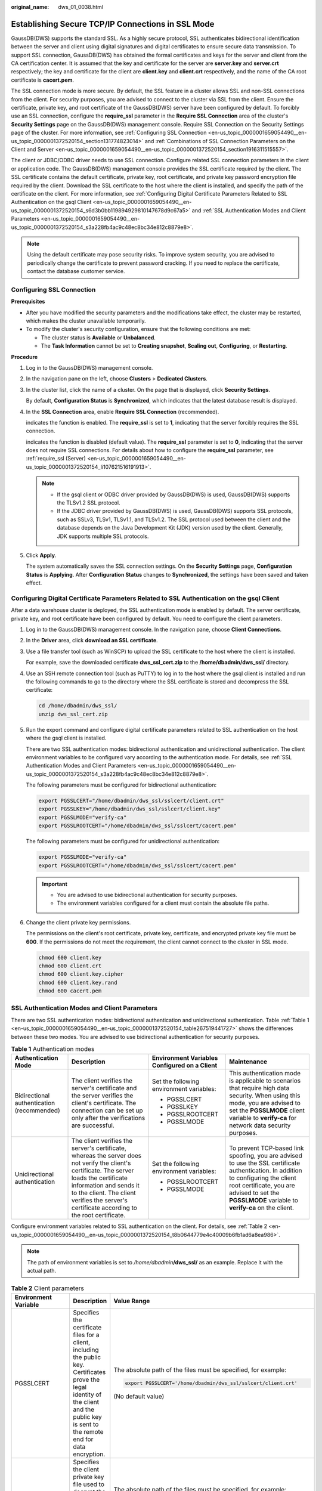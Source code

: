 :original_name: dws_01_0038.html

.. _dws_01_0038:

Establishing Secure TCP/IP Connections in SSL Mode
==================================================

GaussDB(DWS) supports the standard SSL. As a highly secure protocol, SSL authenticates bidirectional identification between the server and client using digital signatures and digital certificates to ensure secure data transmission. To support SSL connection, GaussDB(DWS) has obtained the formal certificates and keys for the server and client from the CA certification center. It is assumed that the key and certificate for the server are **server.key** and **server.crt** respectively; the key and certificate for the client are **client.key** and **client.crt** respectively, and the name of the CA root certificate is **cacert.pem**.

The SSL connection mode is more secure. By default, the SSL feature in a cluster allows SSL and non-SSL connections from the client. For security purposes, you are advised to connect to the cluster via SSL from the client. Ensure the certificate, private key, and root certificate of the GaussDB(DWS) server have been configured by default. To forcibly use an SSL connection, configure the **require_ssl** parameter in the **Require SSL Connection** area of the cluster's **Security Settings** page on the GaussDB(DWS) management console. Require SSL Connection on the Security Settings page of the cluster. For more information, see :ref:`Configuring SSL Connection <en-us_topic_0000001659054490__en-us_topic_0000001372520154_section131774823014>` and :ref:`Combinations of SSL Connection Parameters on the Client and Server <en-us_topic_0000001659054490__en-us_topic_0000001372520154_section1916311515557>`.

The client or JDBC/ODBC driver needs to use SSL connection. Configure related SSL connection parameters in the client or application code. The GaussDB(DWS) management console provides the SSL certificate required by the client. The SSL certificate contains the default certificate, private key, root certificate, and private key password encryption file required by the client. Download the SSL certificate to the host where the client is installed, and specify the path of the certificate on the client. For more information, see :ref:`Configuring Digital Certificate Parameters Related to SSL Authentication on the gsql Client <en-us_topic_0000001659054490__en-us_topic_0000001372520154_s6d3b0bb119894929810147678d9c67a5>` and :ref:`SSL Authentication Modes and Client Parameters <en-us_topic_0000001659054490__en-us_topic_0000001372520154_s3a228fb4ac9c48ec8bc34e812c8879e8>`.

.. note::

   Using the default certificate may pose security risks. To improve system security, you are advised to periodically change the certificate to prevent password cracking. If you need to replace the certificate, contact the database customer service.

.. _en-us_topic_0000001659054490__en-us_topic_0000001372520154_section131774823014:

Configuring SSL Connection
--------------------------

**Prerequisites**

-  After you have modified the security parameters and the modifications take effect, the cluster may be restarted, which makes the cluster unavailable temporarily.
-  To modify the cluster's security configuration, ensure that the following conditions are met:

   -  The cluster status is **Available** or **Unbalanced**.
   -  The **Task Information** cannot be set to **Creating snapshot**, **Scaling out**, **Configuring**, or **Restarting**.

**Procedure**

#. Log in to the GaussDB(DWS) management console.

#. In the navigation pane on the left, choose **Clusters** > **Dedicated Clusters**.

#. In the cluster list, click the name of a cluster. On the page that is displayed, click **Security Settings**.

   By default, **Configuration Status** is **Synchronized**, which indicates that the latest database result is displayed.

#. In the **SSL Connection** area, enable **Require SSL Connection** (recommended).

   |image1| indicates the function is enabled. The **require_ssl** is set to **1**, indicating that the server forcibly requires the SSL connection.

   |image2| indicates the function is disabled (default value). The **require_ssl** parameter is set to **0**, indicating that the server does not require SSL connections. For details about how to configure the **require_ssl** parameter, see :ref:`require_ssl (Server) <en-us_topic_0000001659054490__en-us_topic_0000001372520154_li107621516191913>`.

   .. note::

      -  If the gsql client or ODBC driver provided by GaussDB(DWS) is used, GaussDB(DWS) supports the TLSv1.2 SSL protocol.
      -  If the JDBC driver provided by GaussDB(DWS) is used, GaussDB(DWS) supports SSL protocols, such as SSLv3, TLSv1, TLSv1.1, and TLSv1.2. The SSL protocol used between the client and the database depends on the Java Development Kit (JDK) version used by the client. Generally, JDK supports multiple SSL protocols.

#. Click **Apply**.

   The system automatically saves the SSL connection settings. On the **Security Settings** page, **Configuration Status** is **Applying**. After **Configuration Status** changes to **Synchronized**, the settings have been saved and taken effect.

.. _en-us_topic_0000001659054490__en-us_topic_0000001372520154_s6d3b0bb119894929810147678d9c67a5:

Configuring Digital Certificate Parameters Related to SSL Authentication on the gsql Client
-------------------------------------------------------------------------------------------

After a data warehouse cluster is deployed, the SSL authentication mode is enabled by default. The server certificate, private key, and root certificate have been configured by default. You need to configure the client parameters.

#. Log in to the GaussDB(DWS) management console. In the navigation pane, choose **Client Connections**.

#. .. _en-us_topic_0000001659054490__en-us_topic_0000001372520154_li13478842115911:

   In the **Driver** area, click **download an SSL certificate**.

#. Use a file transfer tool (such as WinSCP) to upload the SSL certificate to the host where the client is installed.

   For example, save the downloaded certificate **dws_ssl_cert.zip** to the **/home/dbadmin/dws_ssl/** directory.

#. Use an SSH remote connection tool (such as PuTTY) to log in to the host where the gsql client is installed and run the following commands to go to the directory where the SSL certificate is stored and decompress the SSL certificate:

   .. code-block::

      cd /home/dbadmin/dws_ssl/
      unzip dws_ssl_cert.zip

#. Run the export command and configure digital certificate parameters related to SSL authentication on the host where the gsql client is installed.

   There are two SSL authentication modes: bidirectional authentication and unidirectional authentication. The client environment variables to be configured vary according to the authentication mode. For details, see :ref:`SSL Authentication Modes and Client Parameters <en-us_topic_0000001659054490__en-us_topic_0000001372520154_s3a228fb4ac9c48ec8bc34e812c8879e8>`.

   The following parameters must be configured for bidirectional authentication:

   .. code-block::

      export PGSSLCERT="/home/dbadmin/dws_ssl/sslcert/client.crt"
      export PGSSLKEY="/home/dbadmin/dws_ssl/sslcert/client.key"
      export PGSSLMODE="verify-ca"
      export PGSSLROOTCERT="/home/dbadmin/dws_ssl/sslcert/cacert.pem"

   The following parameters must be configured for unidirectional authentication:

   .. code-block::

      export PGSSLMODE="verify-ca"
      export PGSSLROOTCERT="/home/dbadmin/dws_ssl/sslcert/cacert.pem"

   .. important::

      -  You are advised to use bidirectional authentication for security purposes.
      -  The environment variables configured for a client must contain the absolute file paths.

#. Change the client private key permissions.

   The permissions on the client's root certificate, private key, certificate, and encrypted private key file must be **600**. If the permissions do not meet the requirement, the client cannot connect to the cluster in SSL mode.

   .. code-block::

      chmod 600 client.key
      chmod 600 client.crt
      chmod 600 client.key.cipher
      chmod 600 client.key.rand
      chmod 600 cacert.pem

.. _en-us_topic_0000001659054490__en-us_topic_0000001372520154_s3a228fb4ac9c48ec8bc34e812c8879e8:

SSL Authentication Modes and Client Parameters
----------------------------------------------

There are two SSL authentication modes: bidirectional authentication and unidirectional authentication. Table :ref:`Table 1 <en-us_topic_0000001659054490__en-us_topic_0000001372520154_table267519441727>` shows the differences between these two modes. You are advised to use bidirectional authentication for security purposes.

.. _en-us_topic_0000001659054490__en-us_topic_0000001372520154_table267519441727:

.. table:: **Table 1** Authentication modes

   +--------------------------------------------+---------------------------------------------------------------------------------------------------------------------------------------------------------------------------------------------------------------------------------------------------------------------+----------------------------------------------+------------------------------------------------------------------------------------------------------------------------------------------------------------------------------------------------------------------------------------------+
   | Authentication Mode                        | Description                                                                                                                                                                                                                                                         | Environment Variables Configured on a Client | Maintenance                                                                                                                                                                                                                              |
   +============================================+=====================================================================================================================================================================================================================================================================+==============================================+==========================================================================================================================================================================================================================================+
   | Bidirectional authentication (recommended) | The client verifies the server's certificate and the server verifies the client's certificate. The connection can be set up only after the verifications are successful.                                                                                            | Set the following environment variables:     | This authentication mode is applicable to scenarios that require high data security. When using this mode, you are advised to set the **PGSSLMODE** client variable to **verify-ca** for network data security purposes.                 |
   |                                            |                                                                                                                                                                                                                                                                     |                                              |                                                                                                                                                                                                                                          |
   |                                            |                                                                                                                                                                                                                                                                     | -  PGSSLCERT                                 |                                                                                                                                                                                                                                          |
   |                                            |                                                                                                                                                                                                                                                                     | -  PGSSLKEY                                  |                                                                                                                                                                                                                                          |
   |                                            |                                                                                                                                                                                                                                                                     | -  PGSSLROOTCERT                             |                                                                                                                                                                                                                                          |
   |                                            |                                                                                                                                                                                                                                                                     | -  PGSSLMODE                                 |                                                                                                                                                                                                                                          |
   +--------------------------------------------+---------------------------------------------------------------------------------------------------------------------------------------------------------------------------------------------------------------------------------------------------------------------+----------------------------------------------+------------------------------------------------------------------------------------------------------------------------------------------------------------------------------------------------------------------------------------------+
   | Unidirectional authentication              | The client verifies the server's certificate, whereas the server does not verify the client's certificate. The server loads the certificate information and sends it to the client. The client verifies the server's certificate according to the root certificate. | Set the following environment variables:     | To prevent TCP-based link spoofing, you are advised to use the SSL certificate authentication. In addition to configuring the client root certificate, you are advised to set the **PGSSLMODE** variable to **verify-ca** on the client. |
   |                                            |                                                                                                                                                                                                                                                                     |                                              |                                                                                                                                                                                                                                          |
   |                                            |                                                                                                                                                                                                                                                                     | -  PGSSLROOTCERT                             |                                                                                                                                                                                                                                          |
   |                                            |                                                                                                                                                                                                                                                                     | -  PGSSLMODE                                 |                                                                                                                                                                                                                                          |
   +--------------------------------------------+---------------------------------------------------------------------------------------------------------------------------------------------------------------------------------------------------------------------------------------------------------------------+----------------------------------------------+------------------------------------------------------------------------------------------------------------------------------------------------------------------------------------------------------------------------------------------+

Configure environment variables related to SSL authentication on the client. For details, see :ref:`Table 2 <en-us_topic_0000001659054490__en-us_topic_0000001372520154_t8b0644779e4c40009b6fb1ad6a8ea986>`.

.. note::

   The path of environment variables is set to */home/dbadmin*\ **/dws_ssl/** as an example. Replace it with the actual path.

.. _en-us_topic_0000001659054490__en-us_topic_0000001372520154_t8b0644779e4c40009b6fb1ad6a8ea986:

.. table:: **Table 2** Client parameters

   +-----------------------+-----------------------------------------------------------------------------------------------------------------------------------------------------------------------------------------------+---------------------------------------------------------------------------------------------------------------------------------------------------------------------------------------------------+
   | Environment Variable  | Description                                                                                                                                                                                   | Value Range                                                                                                                                                                                       |
   +=======================+===============================================================================================================================================================================================+===================================================================================================================================================================================================+
   | PGSSLCERT             | Specifies the certificate files for a client, including the public key. Certificates prove the legal identity of the client and the public key is sent to the remote end for data encryption. | The absolute path of the files must be specified, for example:                                                                                                                                    |
   |                       |                                                                                                                                                                                               |                                                                                                                                                                                                   |
   |                       |                                                                                                                                                                                               | .. code-block::                                                                                                                                                                                   |
   |                       |                                                                                                                                                                                               |                                                                                                                                                                                                   |
   |                       |                                                                                                                                                                                               |    export PGSSLCERT='/home/dbadmin/dws_ssl/sslcert/client.crt'                                                                                                                                    |
   |                       |                                                                                                                                                                                               |                                                                                                                                                                                                   |
   |                       |                                                                                                                                                                                               | (No default value)                                                                                                                                                                                |
   +-----------------------+-----------------------------------------------------------------------------------------------------------------------------------------------------------------------------------------------+---------------------------------------------------------------------------------------------------------------------------------------------------------------------------------------------------+
   | PGSSLKEY              | Specifies the client private key file used to decrypt the digital signatures and the data encrypted using the public key.                                                                     | The absolute path of the files must be specified, for example:                                                                                                                                    |
   |                       |                                                                                                                                                                                               |                                                                                                                                                                                                   |
   |                       |                                                                                                                                                                                               | .. code-block::                                                                                                                                                                                   |
   |                       |                                                                                                                                                                                               |                                                                                                                                                                                                   |
   |                       |                                                                                                                                                                                               |    export PGSSLKEY='/home/dbadmin/dws_ssl/sslcert/client.key'                                                                                                                                     |
   |                       |                                                                                                                                                                                               |                                                                                                                                                                                                   |
   |                       |                                                                                                                                                                                               | (No default value)                                                                                                                                                                                |
   +-----------------------+-----------------------------------------------------------------------------------------------------------------------------------------------------------------------------------------------+---------------------------------------------------------------------------------------------------------------------------------------------------------------------------------------------------+
   | PGSSLMODE             | Specifies whether to negotiate with the server about SSL connection and specifies the priority of the SSL connection.                                                                         | Values and meanings:                                                                                                                                                                              |
   |                       |                                                                                                                                                                                               |                                                                                                                                                                                                   |
   |                       |                                                                                                                                                                                               | -  **disable**: only tries to establish a non-SSL connection.                                                                                                                                     |
   |                       |                                                                                                                                                                                               | -  **allow**: tries to establish a non-SSL connection first, and then an SSL connection if the first attempt fails.                                                                               |
   |                       |                                                                                                                                                                                               | -  **prefer**: tries to establish an SSL connection first, and then a non-SSL connection if the first attempt fails.                                                                              |
   |                       |                                                                                                                                                                                               | -  **require**: only tries to establish an SSL connection. If there is a CA file, perform the verification according to the scenario in which the parameter is set to **verify-ca**.              |
   |                       |                                                                                                                                                                                               | -  **verify-ca**: tries to establish an SSL connection and check whether the server certificate is issued by a trusted CA.                                                                        |
   |                       |                                                                                                                                                                                               | -  **verify-full**: GaussDB(DWS) does not support this mode.                                                                                                                                      |
   |                       |                                                                                                                                                                                               |                                                                                                                                                                                                   |
   |                       |                                                                                                                                                                                               | Default value: **prefer**                                                                                                                                                                         |
   |                       |                                                                                                                                                                                               |                                                                                                                                                                                                   |
   |                       |                                                                                                                                                                                               | .. note::                                                                                                                                                                                         |
   |                       |                                                                                                                                                                                               |                                                                                                                                                                                                   |
   |                       |                                                                                                                                                                                               |    When an external client accesses a cluster, the error message "ssl SYSCALL error" is displayed on some nodes. In this case, run **export PGSSLMODE="allow"** or **export PGSSLMODE="prefer"**. |
   +-----------------------+-----------------------------------------------------------------------------------------------------------------------------------------------------------------------------------------------+---------------------------------------------------------------------------------------------------------------------------------------------------------------------------------------------------+
   | PGSSLROOTCERT         | Specifies the root certificate file for issuing client certificates. The root certificate is used to verify the server certificate.                                                           | The absolute path of the files must be specified, for example:                                                                                                                                    |
   |                       |                                                                                                                                                                                               |                                                                                                                                                                                                   |
   |                       |                                                                                                                                                                                               | .. code-block::                                                                                                                                                                                   |
   |                       |                                                                                                                                                                                               |                                                                                                                                                                                                   |
   |                       |                                                                                                                                                                                               |    export PGSSLROOTCERT='/home/dbadmin/dws_ssl/sslcert/certca.pem'                                                                                                                                |
   |                       |                                                                                                                                                                                               |                                                                                                                                                                                                   |
   |                       |                                                                                                                                                                                               | Default value: null                                                                                                                                                                               |
   +-----------------------+-----------------------------------------------------------------------------------------------------------------------------------------------------------------------------------------------+---------------------------------------------------------------------------------------------------------------------------------------------------------------------------------------------------+
   | PGSSLCRL              | Specifies the certificate revocation list file, which is used to check whether a server certificate is in the list. If the certificate is in the list, it is invalid.                         | The absolute path of the files must be specified, for example:                                                                                                                                    |
   |                       |                                                                                                                                                                                               |                                                                                                                                                                                                   |
   |                       |                                                                                                                                                                                               | .. code-block::                                                                                                                                                                                   |
   |                       |                                                                                                                                                                                               |                                                                                                                                                                                                   |
   |                       |                                                                                                                                                                                               |    export PGSSLCRL='/home/dbadmin/dws_ssl/sslcert/sslcrl-file.crl'                                                                                                                                |
   |                       |                                                                                                                                                                                               |                                                                                                                                                                                                   |
   |                       |                                                                                                                                                                                               | Default value: null                                                                                                                                                                               |
   +-----------------------+-----------------------------------------------------------------------------------------------------------------------------------------------------------------------------------------------+---------------------------------------------------------------------------------------------------------------------------------------------------------------------------------------------------+

.. _en-us_topic_0000001659054490__en-us_topic_0000001372520154_section1916311515557:

Combinations of SSL Connection Parameters on the Client and Server
------------------------------------------------------------------

Whether the client uses the SSL encryption connection mode and whether to verify the server certificate depend on client parameter **sslmode** and server (cluster) parameters **ssl** and **require_ssl**. The parameters are as follows:

-  **ssl (Server)**

   The **ssl** parameter indicates whether to enable the SSL function. **on** indicates that the function is enabled, and **off** indicates that the function is disabled.

   -  The default value is **on** for clusters whose version is 1.3.1 or later, and you cannot set this parameter on the GaussDB(DWS) management console.
   -  For clusters whose version is earlier than 1.3.1, the default value is **on**. You can set this parameter in the **SSL Connection** area on the cluster's **Security Settings** page of the GaussDB(DWS) management console.

-  .. _en-us_topic_0000001659054490__en-us_topic_0000001372520154_li107621516191913:

   **require_ssl (Server)**

   The **require_ssl** parameter specifies whether the server forcibly requires SSL connection. This parameter is valid only when **ssl** is set to **on**. **on** indicates that the server forcibly requires SSL connection. **off** indicates that the server does not require SSL connection.

   -  The default value is **off** for clusters whose version is 1.3.1 or later. You can set the **require_ssl** parameter in the **Require SSL Connection** area of the cluster's **Security Settings** page on the GaussDB(DWS) management console.
   -  For clusters whose version is earlier than 1.3.1, the default value is **off**, and you cannot set this parameter on the GaussDB(DWS) management console.

-  **sslmode (Client)**

   You can set this parameter in the SQL client tool.

   -  In the gsql command line client, this parameter is the **PGSSLMODE** parameter.
   -  On the Data Studio client, this parameter is the **SSL Mode** parameter.

The combinations of client parameter **sslmode** and server parameters **ssl** and **require_ssl** are as follows.

.. table:: **Table 3** Combinations of SSL connection parameters on the client and server

   +--------------+------------------+----------------------+------------------------------------------------------------------------------------------------------------------------+
   | ssl (Server) | sslmode (Client) | require_ssl (Server) | Result                                                                                                                 |
   +==============+==================+======================+========================================================================================================================+
   | on           | disable          | on                   | The server requires SSL, but the client disables SSL for the connection. As a result, the connection cannot be set up. |
   +--------------+------------------+----------------------+------------------------------------------------------------------------------------------------------------------------+
   |              | disable          | off                  | The connection is not encrypted.                                                                                       |
   +--------------+------------------+----------------------+------------------------------------------------------------------------------------------------------------------------+
   |              | allow            | on                   | The connection is encrypted.                                                                                           |
   +--------------+------------------+----------------------+------------------------------------------------------------------------------------------------------------------------+
   |              | allow            | off                  | The connection is not encrypted.                                                                                       |
   +--------------+------------------+----------------------+------------------------------------------------------------------------------------------------------------------------+
   |              | prefer           | on                   | The connection is encrypted.                                                                                           |
   +--------------+------------------+----------------------+------------------------------------------------------------------------------------------------------------------------+
   |              | prefer           | off                  | The connection is encrypted.                                                                                           |
   +--------------+------------------+----------------------+------------------------------------------------------------------------------------------------------------------------+
   |              | require          | on                   | The connection is encrypted.                                                                                           |
   +--------------+------------------+----------------------+------------------------------------------------------------------------------------------------------------------------+
   |              | require          | off                  | The connection is encrypted.                                                                                           |
   +--------------+------------------+----------------------+------------------------------------------------------------------------------------------------------------------------+
   |              | verify-ca        | on                   | The connection is encrypted and the server certificate is verified.                                                    |
   +--------------+------------------+----------------------+------------------------------------------------------------------------------------------------------------------------+
   |              | verify-ca        | off                  | The connection is encrypted and the server certificate is verified.                                                    |
   +--------------+------------------+----------------------+------------------------------------------------------------------------------------------------------------------------+
   | off          | disable          | on                   | The connection is not encrypted.                                                                                       |
   +--------------+------------------+----------------------+------------------------------------------------------------------------------------------------------------------------+
   |              | disable          | off                  | The connection is not encrypted.                                                                                       |
   +--------------+------------------+----------------------+------------------------------------------------------------------------------------------------------------------------+
   |              | allow            | on                   | The connection is not encrypted.                                                                                       |
   +--------------+------------------+----------------------+------------------------------------------------------------------------------------------------------------------------+
   |              | allow            | off                  | The connection is not encrypted.                                                                                       |
   +--------------+------------------+----------------------+------------------------------------------------------------------------------------------------------------------------+
   |              | prefer           | on                   | The connection is not encrypted.                                                                                       |
   +--------------+------------------+----------------------+------------------------------------------------------------------------------------------------------------------------+
   |              | prefer           | off                  | The connection is not encrypted.                                                                                       |
   +--------------+------------------+----------------------+------------------------------------------------------------------------------------------------------------------------+
   |              | require          | on                   | The client requires SSL, but SSL is disabled on the server. Therefore, the connection cannot be set up.                |
   +--------------+------------------+----------------------+------------------------------------------------------------------------------------------------------------------------+
   |              | require          | off                  | The client requires SSL, but SSL is disabled on the server. Therefore, the connection cannot be set up.                |
   +--------------+------------------+----------------------+------------------------------------------------------------------------------------------------------------------------+
   |              | verify-ca        | on                   | The client requires SSL, but SSL is disabled on the server. Therefore, the connection cannot be set up.                |
   +--------------+------------------+----------------------+------------------------------------------------------------------------------------------------------------------------+
   |              | verify-ca        | off                  | The client requires SSL, but SSL is disabled on the server. Therefore, the connection cannot be set up.                |
   +--------------+------------------+----------------------+------------------------------------------------------------------------------------------------------------------------+

.. |image1| image:: /_static/images/en-us_image_0000001759511717.png
.. |image2| image:: /_static/images/en-us_image_0000001711592296.png
